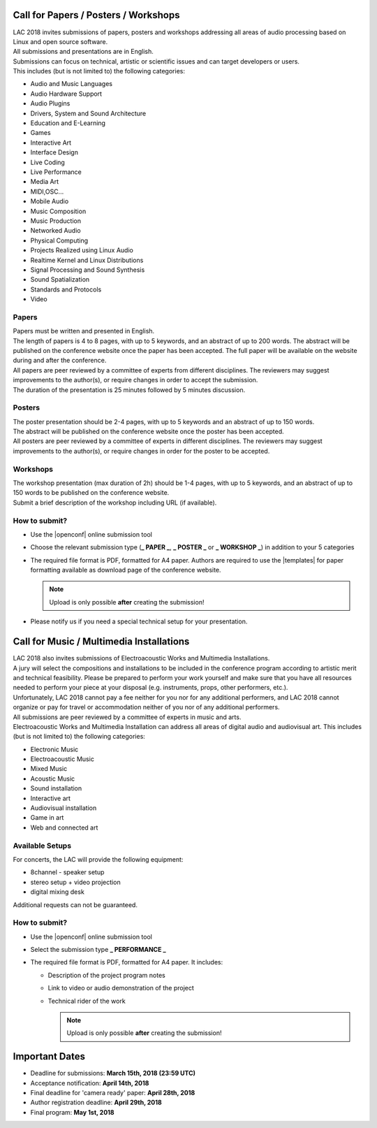 .. title: Call for Papers / Posters / Workshops/ Music Performances/ Multimedia Installations
.. slug: cfp
.. date: 2018-01-07 17:47:02 UTC+01:00
.. tags: call for papers, call for works, submission
.. category: cfp
.. link: 
.. description: 
.. type: text

  .. note::

    | Deadline for all submissions: **March 15th, 2018 (23:59 UTC)**.
    | Online (only) submission through |openconf|.

Call for Papers / Posters / Workshops
_____________________________________

| LAC 2018 invites submissions of papers, posters and workshops addressing all
  areas of audio processing based on Linux and open source software.
| All submissions and presentations are in English.
| Submissions can focus on technical, artistic or scientific issues and can
  target developers or users.
| This includes (but is not limited to) the following categories:

* Audio and Music Languages
* Audio Hardware Support
* Audio Plugins
* Drivers, System and Sound Architecture
* Education and E-Learning
* Games
* Interactive Art
* Interface Design
* Live Coding
* Live Performance
* Media Art
* MIDI,OSC...
* Mobile Audio
* Music Composition
* Music Production
* Networked Audio
* Physical Computing
* Projects Realized using Linux Audio
* Realtime Kernel and Linux Distributions
* Signal Processing and Sound Synthesis
* Sound Spatialization
* Standards and Protocols
* Video

Papers
------

| Papers must be written and presented in English.
| The length of papers is 4 to 8 pages, with up to 5 keywords, and an abstract
  of up to 200 words. The abstract will be published on the conference website
  once the paper has been accepted. The full paper will be available on the
  website during and after the conference.
| All papers are peer reviewed by a committee of experts from different
 disciplines. The reviewers may suggest improvements to the author(s), or
 require changes in order to accept the submission.
| The duration of the presentation is 25 minutes followed by 5 minutes discussion.

Posters
-------

| The poster presentation should be 2-4 pages, with up to 5 keywords and an
  abstract of up to 150 words.
| The abstract will be published on the conference
  website once the poster has been accepted.
| All posters are peer reviewed by a committee of experts in different
  disciplines. The reviewers may suggest improvements to the author(s), or
  require changes in order for the poster to be accepted.

Workshops
---------

| The workshop presentation (max duration of 2h) should be 1-4 pages, with up
  to 5 keywords, and an abstract of up to 150 words to be published on the
  conference website.
| Submit a brief description of the workshop including URL (if
  available).

How to submit?
--------------

* Use the |openconf| online submission tool
* Choose the relevant submission type (**_ PAPER _**, **_ POSTER _** or **_
  WORKSHOP _**) in addition to your 5 categories
* The required file format is PDF, formatted for A4 paper.
  Authors are required to use the |templates| for paper formatting available as
  download page of the conference website.

  .. note::

    Upload is only possible **after** creating the submission!
* Please notify us if you need a special technical setup for your presentation.

Call for Music / Multimedia Installations
_________________________________________

| LAC 2018 also invites submissions of Electroacoustic Works and Multimedia
  Installations.

| A jury will select the compositions and installations to be included in the
 conference program according to artistic merit and technical feasibility.
 Please be prepared to perform your work yourself and make sure that you have
 all resources needed to perform your piece at your disposal (e.g. instruments,
 props, other performers, etc.).

| Unfortunately, LAC 2018 cannot pay a fee neither for you nor for any
  additional performers, and LAC 2018 cannot organize or pay for travel or
  accommodation neither of you nor of any additional performers.
| All submissions are peer reviewed by a committee of experts in music and
  arts.
| Electroacoustic Works and Multimedia Installation can address all areas of
  digital audio and audiovisual art. This includes (but is not limited to) the
  following categories:

* Electronic Music
* Electroacoustic Music
* Mixed Music
* Acoustic Music
* Sound installation
* Interactive art
* Audiovisual installation
* Game in art
* Web and connected art

Available Setups
----------------

For concerts, the LAC will provide
the following equipment:

* 8channel - speaker setup
* stereo setup + video projection
* digital mixing desk

Additional requests can not be guaranteed.

How to submit?
--------------

* Use the |openconf| online submission tool
* Select the submission type **_ PERFORMANCE _**
* The required file format is PDF, formatted for A4 paper. It includes:

  * Description of the project program notes
  * Link to video or audio demonstration of the project
  * Technical rider of the work

    .. note::

      Upload is only possible **after** creating the submission!

Important Dates
_______________

* Deadline for submissions: **March 15th, 2018 (23:59 UTC)**
* Acceptance notification: **April 14th, 2018**
* Final deadline for 'camera ready' paper: **April 28th, 2018**
* Author registration deadline: **April 29th, 2018**
* Final program: **May 1st, 2018**

.. |openconf| raw:: html

  <a href="/openconf" target="_blank">OpenConf</a>

.. |templates| raw:: html

  <a href="/pages/templates" target="_blank">templates</a>

